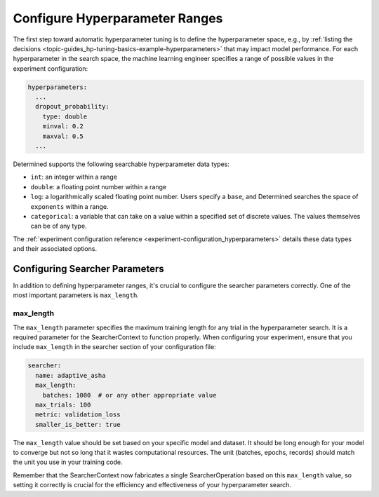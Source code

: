 #################################
 Configure Hyperparameter Ranges
#################################

The first step toward automatic hyperparameter tuning is to define the hyperparameter space, e.g.,
by :ref:`listing the decisions <topic-guides_hp-tuning-basics-example-hyperparameters>` that may
impact model performance. For each hyperparameter in the search space, the machine learning engineer
specifies a range of possible values in the experiment configuration:

.. code:: yaml

   hyperparameters:
     ...
     dropout_probability:
       type: double
       minval: 0.2
       maxval: 0.5
     ...

Determined supports the following searchable hyperparameter data types:

-  ``int``: an integer within a range
-  ``double``: a floating point number within a range
-  ``log``: a logarithmically scaled floating point number. Users specify a ``base``, and Determined
   searches the space of ``exponents`` within a range.
-  ``categorical``: a variable that can take on a value within a specified set of discrete values.
   The values themselves can be of any type.

The :ref:`experiment configuration reference <experiment-configuration_hyperparameters>` details
these data types and their associated options.

*********************************
 Configuring Searcher Parameters
*********************************

In addition to defining hyperparameter ranges, it's crucial to configure the searcher parameters
correctly. One of the most important parameters is ``max_length``.

max_length
==========

The ``max_length`` parameter specifies the maximum training length for any trial in the
hyperparameter search. It is a required parameter for the SearcherContext to function properly. When
configuring your experiment, ensure that you include ``max_length`` in the searcher section of your
configuration file:

.. code:: yaml

   searcher:
     name: adaptive_asha
     max_length:
       batches: 1000  # or any other appropriate value
     max_trials: 100
     metric: validation_loss
     smaller_is_better: true

The ``max_length`` value should be set based on your specific model and dataset. It should be long
enough for your model to converge but not so long that it wastes computational resources. The unit
(batches, epochs, records) should match the unit you use in your training code.

Remember that the SearcherContext now fabricates a single SearcherOperation based on this
``max_length`` value, so setting it correctly is crucial for the efficiency and effectiveness of
your hyperparameter search.
